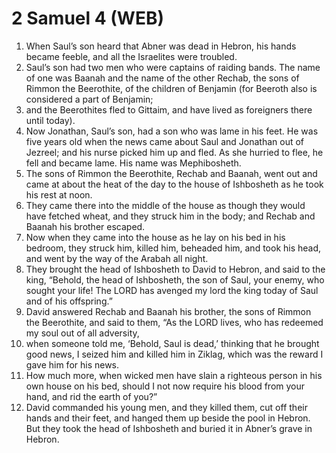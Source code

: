 * 2 Samuel 4 (WEB)
:PROPERTIES:
:ID: WEB/10-2SA04
:END:

1. When Saul’s son heard that Abner was dead in Hebron, his hands became feeble, and all the Israelites were troubled.
2. Saul’s son had two men who were captains of raiding bands. The name of one was Baanah and the name of the other Rechab, the sons of Rimmon the Beerothite, of the children of Benjamin (for Beeroth also is considered a part of Benjamin;
3. and the Beerothites fled to Gittaim, and have lived as foreigners there until today).
4. Now Jonathan, Saul’s son, had a son who was lame in his feet. He was five years old when the news came about Saul and Jonathan out of Jezreel; and his nurse picked him up and fled. As she hurried to flee, he fell and became lame. His name was Mephibosheth.
5. The sons of Rimmon the Beerothite, Rechab and Baanah, went out and came at about the heat of the day to the house of Ishbosheth as he took his rest at noon.
6. They came there into the middle of the house as though they would have fetched wheat, and they struck him in the body; and Rechab and Baanah his brother escaped.
7. Now when they came into the house as he lay on his bed in his bedroom, they struck him, killed him, beheaded him, and took his head, and went by the way of the Arabah all night.
8. They brought the head of Ishbosheth to David to Hebron, and said to the king, “Behold, the head of Ishbosheth, the son of Saul, your enemy, who sought your life! The LORD has avenged my lord the king today of Saul and of his offspring.”
9. David answered Rechab and Baanah his brother, the sons of Rimmon the Beerothite, and said to them, “As the LORD lives, who has redeemed my soul out of all adversity,
10. when someone told me, ‘Behold, Saul is dead,’ thinking that he brought good news, I seized him and killed him in Ziklag, which was the reward I gave him for his news.
11. How much more, when wicked men have slain a righteous person in his own house on his bed, should I not now require his blood from your hand, and rid the earth of you?”
12. David commanded his young men, and they killed them, cut off their hands and their feet, and hanged them up beside the pool in Hebron. But they took the head of Ishbosheth and buried it in Abner’s grave in Hebron.
